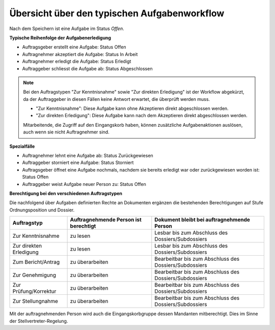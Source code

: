 Übersicht über den typischen Aufgabenworkflow
---------------------------------------------

Nach dem Speichern ist eine Aufgabe im Status *Offen*.

**Typische Reihenfolge der Aufgabenerledigung**

-   Auftragsgeber erstellt eine Aufgabe: Status Offen

-   Auftragnehmer akzeptiert die Aufgabe: Status In Arbeit

-   Auftragnehmer erledigt die Aufgabe: Status Erledigt

-   Auftraggeber schliesst die Aufgabe ab: Status Abgeschlossen

.. note::
   Bei den Auftragstypen "Zur Kenntnisnahme" sowie "Zur direkten Erledigung"
   ist der Workflow abgekürzt, da der Auftraggeber in diesen Fällen keine
   Antwort erwartet, die überprüft werden muss.

   - "Zur Kenntnisnahme": Diese Aufgabe kann ohne Akzeptieren direkt
     abgeschlossen werden.

   - "Zur direkten Erledigung": Diese Aufgabe kann nach dem Akzeptieren direkt
     abgeschlossen werden.

   Mitarbeitende, die Zugriff auf den Eingangskorb haben, können zusätzliche
   Aufgabenaktionen auslösen, auch wenn sie nicht Auftragnehmer sind.

**Spezialfälle**

-   Auftragnehmer lehnt eine Aufgabe ab: Status Zurückgewiesen

-   Auftraggeber storniert eine Aufgabe: Status Storniert

-   Auftragsgeber öffnet eine Aufgabe nochmals, nachdem sie bereits
    erledigt war oder zurückgewiesen worden ist: Status Offen

-   Auftraggeber weist Aufgabe neuer Person zu: Status Offen

**Berechtigung bei den verschiedenen Auftragstypen**

Die nachfolgend über Aufgaben definierten Rechte an Dokumenten ergänzen die
bestehenden Berechtigungen auf Stufe Ordnungsposition und Dossier.

======================== ================= ===================================
Auftragstyp               Auftragnehmende   Dokument bleibt bei
                          Person ist        auftragnehmende Person
                          berechtigt
======================== ================= ===================================
Zur Kenntnisnahme         zu lesen          Lesbar bis zum Abschluss
                                            des Dossiers/Subdossiers

Zur direkten Erledigung   zu lesen          Lesbar bis zum Abschluss
                                            des Dossiers/Subdossiers

Zum Bericht/Antrag        zu überarbeiten   Bearbeitbar bis zum Abschluss
                                            des Dossiers/Subdossiers

Zur Genehmigung           zu überarbeiten   Bearbeitbar bis zum Abschluss
                                            des Dossiers/Subdossiers

Zur Prüfung/Korrektur     zu überarbeiten   Bearbeitbar bis zum Abschluss
                                            des Dossiers/Subdossiers

Zur Stellungnahme         zu überarbeiten   Bearbeitbar bis zum Abschluss
                                            des Dossiers/Subdossiers
======================== ================= ===================================

Mit der auftragnehmenden Person wird auch die Eingangskorbgruppe dessen
Mandanten mitberechtigt. Dies im Sinne der Stellvertreter-Regelung.

.. disqus::
